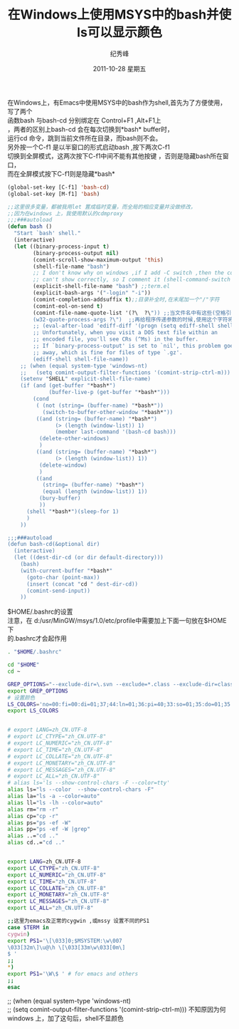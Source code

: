 # -*- coding:utf-8 -*-
#+LANGUAGE:  zh
#+TITLE:     在Windows上使用MSYS中的bash并使ls可以显示颜色
#+AUTHOR:    纪秀峰
#+EMAIL:     jixiuf@gmail.com
#+DATE:     2011-10-28 星期五
#+DESCRIPTION:在Windows上使用MSYS中的bash并使ls可以显示颜色
#+KEYWORDS: msys windows bash emacs color
#+OPTIONS:   H:2 num:nil toc:t \n:t @:t ::t |:t ^:t -:t f:t *:t <:t
#+OPTIONS:   TeX:t LaTeX:t skip:nil d:nil todo:t pri:nil 
#+INFOJS_OPT: view:nil toc:nil ltoc:t mouse:underline buttons:0 path:http://orgmode.org/org-info.js
#+EXPORT_SELECT_TAGS: export
#+EXPORT_EXCLUDE_TAGS: noexport
#+FILETAGS: @Emacs @Windows
在Windows上，有Emacs中使用MSYS中的bash作为shell,首先为了方便使用，写了两个
函数bash 与bash-cd 分别绑定在 Control+F1 ,Alt+F1上
，两者的区别上bash-cd 会在每次切换到*bash* buffer时，
运行cd 命令，跳到当前文件所在目录，而bash则不会。
另外按一个C-f1 是以半窗口的形式启动bash ,按下两次C-f1
切换到全屏模式，这两次按下C-f1中间不能有其他按键 ，否则是隐藏bash所在窗口，
而在全屏模式按下C-f1则是隐藏*bash*

#+begin_src emacs-lisp
(global-set-key [C-f1] 'bash-cd)
(global-set-key [M-f1] 'bash)

;;这里很多变量，都被我用let 置成临时变量，而全局的相应变量并没做修改，
;;因为在windows 上，我使用默认的cdmproxy
;;;###autoload
(defun bash ()
  "Start `bash' shell."
  (interactive)
  (let ((binary-process-input t)
        (binary-process-output nil)
        (comint-scroll-show-maximum-output 'this)
        (shell-file-name "bash")
        ;; I don't know why on windows ,if I add -C switch ,then the color
        ;; can't show correctly, so I comment it (shell-command-switch "-c");
        (explicit-shell-file-name "bash") ;;term.el
        (explicit-bash-args '("-login" "-i"))
        (comint-completion-addsuffix t);;目录补全时,在末尾加一个"/"字符
        (comint-eol-on-send t)
        (comint-file-name-quote-list '(?\  ?\")) ;;当文件名中有这些(空格引号)特殊字符时会把这些特殊字符用"\"转义
        (w32-quote-process-args ?\")  ;;再给程序传递参数的时候,使用这个字符将参数括起来
        ;; (eval-after-load 'ediff-diff '(progn (setq ediff-shell shell-file-name))) ;;Ediff shell
        ;; Unfortunately, when you visit a DOS text file within an
        ;; encoded file, you'll see CRs (^Ms) in the buffer.
        ;; If `binary-process-output' is set to `nil', this problem goes
        ;; away, which is fine for files of type `.gz'.
        (ediff-shell shell-file-name))
    ;; (when (equal system-type 'windows-nt)
    ;;   (setq comint-output-filter-functions '(comint-strip-ctrl-m))) 不知原因为何windows 上，加了这句后，shell不显颜色
    (setenv "SHELL" explicit-shell-file-name)
    (if (and (get-buffer "*bash*")
             (buffer-live-p (get-buffer "*bash*")))
        (cond
         ( (not (string= (buffer-name) "*bash*"))
           (switch-to-buffer-other-window "*bash*"))
         ((and (string= (buffer-name) "*bash*")
               (> (length (window-list)) 1)
               (member last-command '(bash-cd bash)))
          (delete-other-windows)
          )
         ((and (string= (buffer-name) "*bash*")
               (> (length (window-list)) 1))
          (delete-window)
          )
         ((and
           (string= (buffer-name) "*bash*")
           (equal (length (window-list)) 1))
          (bury-buffer)
          ))
      (shell "*bash*")(sleep-for 1)
      )
    ))

;;;###autoload
(defun bash-cd(&optional dir)
  (interactive)
  (let ((dest-dir-cd (or dir default-directory)))
    (bash)
    (with-current-buffer "*bash*"
      (goto-char (point-max))
      (insert (concat "cd " dest-dir-cd))
      (comint-send-input))
    ))
#+end_src

$HOME/.bashrc的设置
注意，在 d:/usr/MinGW/msys/1.0/etc/profile中需要加上下面一句放在$HOME下
的.bashrc才会起作用
#+begin_src sh
. "$HOME/.bashrc"
#+end_src
#+begin_src sh
cd "$HOME"
cd ~

GREP_OPTIONS="--exclude-dir=\.svn --exclude=*.class --exclude-dir=classes --exclude=*.doc --exclude=*.csv --exclude=TAGS"
export GREP_OPTIONS
# 设置颜色
LS_COLORS='no=00:fi=00:di=01;37;44:ln=01;36:pi=40;33:so=01;35:do=01;35:bd=40;33;01:cd=40;33;01:or=01;05;37;41:mi=01;05;37;41:ex=01;32:*.cmd=01;32:*.exe=01;32:*.com=01;32:*.btm=01;32:*.bat=01;32:*.sh=01;32:*.csh=01;32:*.tar=01;31:*.tgz=01;31:*.arj=01;31:*.taz=01;31:*.lzh=01;31:*.zip=01;31:*.z=01;31:*.Z=01;31:*.gz=01;31:*.bz2=01;31:*.bz=01;31:*.tbz2=01;31:*.tz=01;31:*.deb=01;31:*.rpm=01;31:*.rar=01;31:*.ace=01;31:*.zoo=01;31:*.cpio=01;31:*.7z=01;31:*.rz=01;31:*.jpg=01;35:*.jpeg=01;35:*.gif=01;35:*.bmp=01;35:*.ppm=01;35:*.tga=01;35:*.xbm=01;35:*.xpm=01;35:*.tif=01;35:*.tiff=01;35:*.png=01;35:*.mng=01;35:*.xcf=01;35:*.pcx=01;35:*.mpg=01;35:*.mpeg=01;35:*.m2v=01;35:*.avi=01;35:*.mkv=01;35:*.ogm=01;35:*.mp4=01;35:*.m4v=01;35:*.mp4v=01;35:*.mov=01;35:*.qt=01;35:*.wmv=01;35:*.asf=01;35:*.rm=01;35:*.rmvb=01;35:*.flc=01;35:*.fli=01;35:*.gl=01;35:*.dl=01;35:*.pdf=00;32:*.ps=00;32:*.txt=00;32:*.patch=00;32:*.diff=00;32:*.log=00;32:*.tex=00;32:*.doc=00;32:*.mp3=01;32:*.wav=01;32:*.mid=01;32:*.midi=01;32:*.au=01;32:*.ogg=01;32:*.flac=01;32:*.aac=01;32:';
export LS_COLORS 


# export LANG=zh_CN.UTF-8
# export LC_CTYPE="zh_CN.UTF-8"
# export LC_NUMERIC="zh_CN.UTF-8"
# export LC_TIME="zh_CN.UTF-8"
# export LC_COLLATE="zh_CN.UTF-8"
# export LC_MONETARY="zh_CN.UTF-8"
# export LC_MESSAGES="zh_CN.UTF-8"
# export LC_ALL="zh_CN.UTF-8"
# alias ls='ls --show-control-chars -F --color=tty'
alias ls="ls --color  --show-control-chars -F"
alias la="ls -a --color=auto"
alias ll="ls -lh --color=auto"
alias rm="rm -r"
alias cp="cp -r"
alias ps="ps -ef -W"
alias pp="ps -ef -W |grep"
alias ..="cd .."
alias cd..="cd .."


export LANG=zh_CN.UTF-8
export LC_CTYPE="zh_CN.UTF-8"
export LC_NUMERIC="zh_CN.UTF-8"
export LC_TIME="zh_CN.UTF-8"
export LC_COLLATE="zh_CN.UTF-8"
export LC_MONETARY="zh_CN.UTF-8"
export LC_MESSAGES="zh_CN.UTF-8"
export LC_ALL="zh_CN.UTF-8"

;;这里为emacs及正常的cygwin ,或mssy 设置不同的PS1
case $TERM in
cygwin)
export PS1='\[\033]0;$MSYSTEM:\w\007
\033[32m\]\u@\h \[\033[33m\w\033[0m\]
$ '
;;
*)
export PS1='\W\$ ' # for emacs and others 
;;
esac

#+end_src

;; (when (equal system-type 'windows-nt)
;;   (setq comint-output-filter-functions '(comint-strip-ctrl-m))) 不知原因为何windows 上，加了这句后，shell不显颜色
